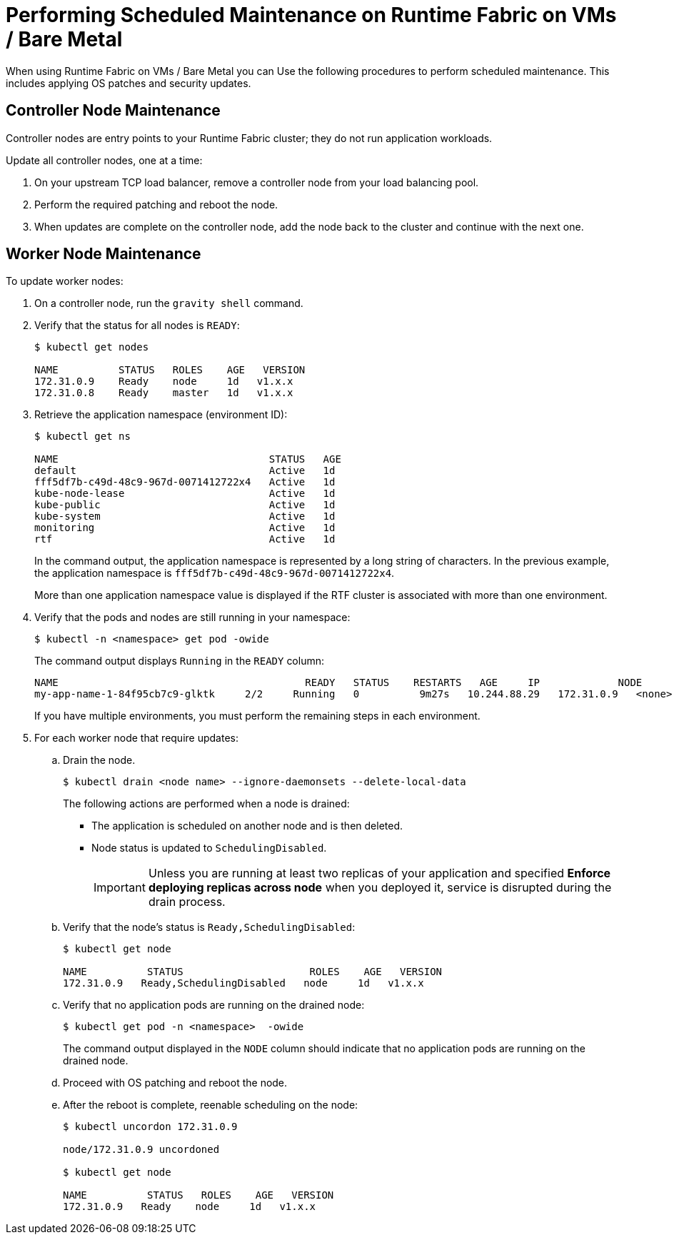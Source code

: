 = Performing Scheduled Maintenance on Runtime Fabric on VMs / Bare Metal

When using Runtime Fabric on VMs / Bare Metal you can Use the following procedures to perform scheduled maintenance. This includes applying OS patches and security updates. 

== Controller Node Maintenance

Controller nodes are entry points to your Runtime Fabric cluster; they do not run application workloads.

Update all controller nodes, one at a time:

. On your upstream TCP load balancer, remove a controller node from your load balancing pool.
. Perform the required patching and reboot the node.
. When updates are complete on the controller node, add the node back to the cluster and continue with the next one.

== Worker Node Maintenance

To update worker nodes: 

. On a controller node, run the `gravity shell` command.
. Verify that the status for all nodes is `READY`:
+
```
$ kubectl get nodes

NAME          STATUS   ROLES    AGE   VERSION
172.31.0.9    Ready    node     1d   v1.x.x
172.31.0.8    Ready    master   1d   v1.x.x
```
. Retrieve the application namespace (environment ID): 
+
```
$ kubectl get ns

NAME                                   STATUS   AGE
default                                Active   1d
fff5df7b-c49d-48c9-967d-0071412722x4   Active   1d
kube-node-lease                        Active   1d
kube-public                            Active   1d
kube-system                            Active   1d
monitoring                             Active   1d
rtf                                    Active   1d
```
+
In the command output, the application namespace is represented by a long string of characters. In the previous example, the application namespace
is `fff5df7b-c49d-48c9-967d-0071412722x4`.
+
More than one application namespace value is displayed if the RTF cluster is associated with more than one environment.

. Verify that the pods and nodes are still running in your namespace:
+
```
$ kubectl -n <namespace> get pod -owide
```
+
The command output displays `Running` in the `READY` column:
+
```
NAME                                         READY   STATUS    RESTARTS   AGE     IP             NODE          NOMINATED NODE   READINESS GATES
my-app-name-1-84f95cb7c9-glktk     2/2     Running   0          9m27s   10.244.88.29   172.31.0.9   <none>           <none>
```
+
If you have multiple environments, you must perform the remaining steps in each environment. 
+
. For each worker node that require updates:

.. Drain the node.
+
```
$ kubectl drain <node name> --ignore-daemonsets --delete-local-data
```
+
The following actions are performed when a node is drained:

*** The application is scheduled on another node and is then deleted.
*** Node status is updated to `SchedulingDisabled`. 
+
[IMPORTANT]
Unless you are running at least two replicas of your application and specified *Enforce deploying replicas across node* when you deployed it, service is disrupted during the drain process.


.. Verify that the node's status is `Ready,SchedulingDisabled`:
+
```
$ kubectl get node

NAME          STATUS                     ROLES    AGE   VERSION
172.31.0.9   Ready,SchedulingDisabled   node     1d   v1.x.x
```

.. Verify that no application pods are running on the drained node:
+
```
$ kubectl get pod -n <namespace>  -owide
```
+
The command output displayed in the `NODE` column should indicate that no application pods are running on the drained node.

.. Proceed with OS patching and reboot the node.

.. After the reboot is complete, reenable scheduling on the node:
+
```
$ kubectl uncordon 172.31.0.9

node/172.31.0.9 uncordoned

$ kubectl get node

NAME          STATUS   ROLES    AGE   VERSION
172.31.0.9   Ready    node     1d   v1.x.x
```
